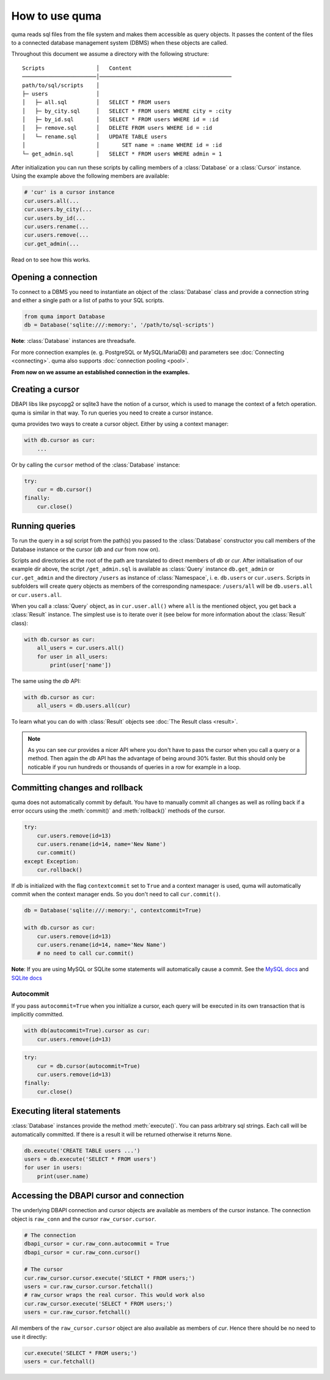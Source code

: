 ===============
How to use quma
===============

quma reads sql files from the file system and makes them accessible as 
query objects. It passes the content of the files to a connected database
management system (DBMS) when these objects are called.

Throughout this document we assume a directory with the following structure:

::

    Scripts                │   Content 
    ───────────────────────│─────────────────────────────────────────  
    path/to/sql/scripts    │   
    ├─ users               │   
    │   ├─ all.sql         │   SELECT * FROM users
    │   ├─ by_city.sql     │   SELECT * FROM users WHERE city = :city
    │   ├─ by_id.sql       │   SELECT * FROM users WHERE id = :id
    │   ├─ remove.sql      │   DELETE FROM users WHERE id = :id
    │   └─ rename.sql      │   UPDATE TABLE users 
    │                      │       SET name = :name WHERE id = :id
    └─ get_admin.sql       │   SELECT * FROM users WHERE admin = 1


After initialization you can run these scripts by calling members of a 
:class:`Database` or a :class:`Cursor` instance. Using the example above the 
following members are available: 

.. code-block:: python
    
    # 'cur' is a cursor instance 
    cur.users.all(...
    cur.users.by_city(...
    cur.users.by_id(...
    cur.users.rename(...
    cur.users.remove(...
    cur.get_admin(...

Read on to see how this works.

Opening a connection
--------------------

To connect to a DBMS you need to instantiate an object of the :class:`Database` class
and provide a connection string and either a single path or a list
of paths to your SQL scripts.

.. code-block:: python

    from quma import Database
    db = Database('sqlite:///:memory:', '/path/to/sql-scripts')

**Note**: :class:`Database` instances are threadsafe. 

For more connection examples (e. g. PostgreSQL or MySQL/MariaDB) 
and parameters see :doc:`Connecting <connecting>`. quma also supports 
:doc:`connection pooling <pool>`.

**From now on we assume an established connection in the examples.**

Creating a cursor
-----------------

DBAPI libs like psycopg2 or sqlite3 have the notion of a cursor,  which is used to
manage the context of a fetch operation. quma is similar in that way. 
To run queries you need to create a cursor instance.

quma provides two ways to create a cursor object. Either by using a context manager:

.. code-block:: python

    with db.cursor as cur:
        ...

Or by calling the ``cursor`` method of the :class:`Database` instance:

.. code-block:: python

    try:
        cur = db.cursor()
    finally:
        cur.close()


Running queries
---------------

To run the query in a sql script from the path(s) you passed to the :class:`Database` constructor
you call members of the Database instance or the cursor (*db* and *cur* from now on). 

Scripts and directories at the root of the path are translated to direct members of *db*
or *cur*. After initialisation of our example dir above, the script ``/get_admin.sql`` is
available as :class:`Query` instance ``db.get_admin`` or ``cur.get_admin``
and the directory ``/users`` as instance of :class:`Namespace`, i. e. ``db.users`` or
``cur.users``. Scripts in subfolders will create query objects as members of the corresponding
namespace: ``/users/all`` will be ``db.users.all`` or ``cur.users.all``.

When you call a :class:`Query` object, as in ``cur.user.all()`` where ``all`` is the mentioned object,
you get back a :class:`Result` instance. The simplest use is to iterate over it (see below for 
more information about the :class:`Result` class):

.. code-block:: python

    with db.cursor as cur:
        all_users = cur.users.all()
        for user in all_users:
            print(user['name'])

The same using the *db* API:

.. code-block:: python

    with db.cursor as cur:
        all_users = db.users.all(cur)

To learn what you can do with :class:`Result` objects see :doc:`The Result class <result>`.

.. Note::

    As you can see *cur* provides a nicer API where you don't have to pass the cursor when
    you call a query or a method. Then again the *db* API has the advantage of being 
    around 30% faster. But this should only be noticable if you run hundreds or thousands
    of queries in a row for example in a loop.


Committing changes and rollback
-------------------------------

quma does not automatically commit by default. You have to manually
commit all changes as well as rolling back if a error occurs using
the :meth:`commit()` and :meth:`rollback()` methods of the cursor.

.. code-block:: python

    try:
        cur.users.remove(id=13)
        cur.users.rename(id=14, name='New Name')
        cur.commit()
    except Exception:
        cur.rollback()

If *db* is initialized with the flag ``contextcommit`` set to ``True``
and a context manager is used, quma will automatically commit when the
context manager ends. So you don't need to call ``cur.commit()``.

.. code-block:: python

    db = Database('sqlite:///:memory:', contextcommit=True)

    with db.cursor as cur:
        cur.users.remove(id=13)
        cur.users.rename(id=14, name='New Name')
        # no need to call cur.commit()

**Note**: If you are using MySQL or SQLite some statements will automatically
cause a commit. See the `MySQL docs <http://https://dev.mysql.com/doc/refman/8.0/en/implicit-commit.html>`_
and `SQLite docs <https://docs.python.org/3/library/sqlite3.html#controlling-transactions>`_


Autocommit
~~~~~~~~~~

If you pass ``autocommit=True`` when you initialize a cursor, each query
will be executed in its own transaction that is implicitly committed.

.. code-block:: python

    with db(autocommit=True).cursor as cur:
        cur.users.remove(id=13) 

.. code-block:: python

    try:
        cur = db.cursor(autocommit=True)
        cur.users.remove(id=13) 
    finally:
        cur.close()


Executing literal statements
----------------------------

:class:`Database` instances provide the method :meth:`execute()`. You can pass
arbitrary sql strings. Each call will be automatically committed.
If there is a result it will be returned otherwise it returns ``None``.

.. code-block:: python

    db.execute('CREATE TABLE users ...')
    users = db.execute('SELECT * FROM users')
    for user in users:
        print(user.name)


Accessing the DBAPI cursor and connection
-----------------------------------------

The underlying DBAPI connection and cursor objects are available as
members of the cursor instance. The connection object is ``raw_conn``
and the cursor ``raw_cursor.cursor``.

.. code-block:: python

    # The connection
    dbapi_cursor = cur.raw_conn.autocommit = True
    dbapi_cursor = cur.raw_conn.cursor()
    
    # The cursor
    cur.raw_cursor.cursor.execute('SELECT * FROM users;')
    users = cur.raw_cursor.cursor.fetchall()
    # raw_cursor wraps the real cursor. This would work also
    cur.raw_cursor.execute('SELECT * FROM users;')
    users = cur.raw_cursor.fetchall()

All members of the ``raw_cursor.cursor`` object are also available as members 
of *cur*. Hence there should be no need to use it directly:

.. code-block:: python

    cur.execute('SELECT * FROM users;')
    users = cur.fetchall()
